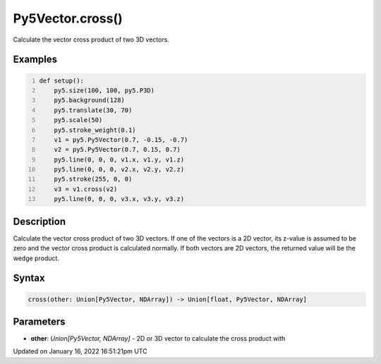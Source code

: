 Py5Vector.cross()
=================

Calculate the vector cross product of two 3D vectors.

Examples
--------

.. raw:: html

    <div class="example-table">

.. raw:: html

    <div class="example-row"><div class="example-cell-image">

.. image:: /images/reference/Py5Vector_cross_0.png
    :alt: example picture for cross()

.. raw:: html

    </div><div class="example-cell-code">

.. code:: python
    :number-lines:

    def setup():
        py5.size(100, 100, py5.P3D)
        py5.background(128)
        py5.translate(30, 70)
        py5.scale(50)
        py5.stroke_weight(0.1)
        v1 = py5.Py5Vector(0.7, -0.15, -0.7)
        v2 = py5.Py5Vector(0.7, 0.15, 0.7)
        py5.line(0, 0, 0, v1.x, v1.y, v1.z)
        py5.line(0, 0, 0, v2.x, v2.y, v2.z)
        py5.stroke(255, 0, 0)
        v3 = v1.cross(v2)
        py5.line(0, 0, 0, v3.x, v3.y, v3.z)

.. raw:: html

    </div></div>

.. raw:: html

    </div>

Description
-----------

Calculate the vector cross product of two 3D vectors. If one of the vectors is a 2D vector, its z-value is assumed to be zero and the vector cross product is calculated normally. If both vectors are 2D vectors, the returned value will be the wedge product.

Syntax
------

.. code:: python

    cross(other: Union[Py5Vector, NDArray]) -> Union[float, Py5Vector, NDArray]

Parameters
----------

* **other**: `Union[Py5Vector, NDArray]` - 2D or 3D vector to calculate the cross product with


Updated on January 16, 2022 16:51:21pm UTC

